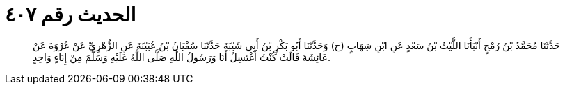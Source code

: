 
= الحديث رقم ٤٠٧

[quote.hadith]
حَدَّثَنَا مُحَمَّدُ بْنُ رُمْحٍ أَنْبَأَنَا اللَّيْثُ بْنُ سَعْدٍ عَنِ ابْنِ شِهَابٍ (ح) وَحَدَّثَنَا أَبُو بَكْرِ بْنُ أَبِي شَيْبَةَ حَدَّثَنَا سُفْيَانُ بْنُ عُيَيْنَةَ عَنِ الزُّهْرِيِّ عَنْ عُرْوَةَ عَنْ عَائِشَةَ قَالَتْ كُنْتُ أَغْتَسِلُ أَنَا وَرَسُولُ اللَّهِ صَلَّى اللَّهُ عَلَيْهِ وَسَلَّمَ مِنْ إِنَاءٍ وَاحِدٍ.